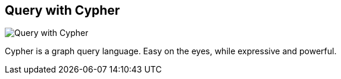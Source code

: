== Query with Cypher
:type: video
:path: /c/video/cypher
image::http://assets.neo4j.org/img/still/cypher.png[Query with Cypher,role=thumbnail]
:src: http://player.vimeo.com/video/50389825


[INTRO]
Cypher is a graph query language. Easy on the eyes, while expressive and powerful.
